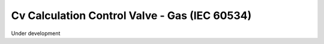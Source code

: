 Cv Calculation Control Valve - Gas (IEC 60534)
==============================================

Under development
